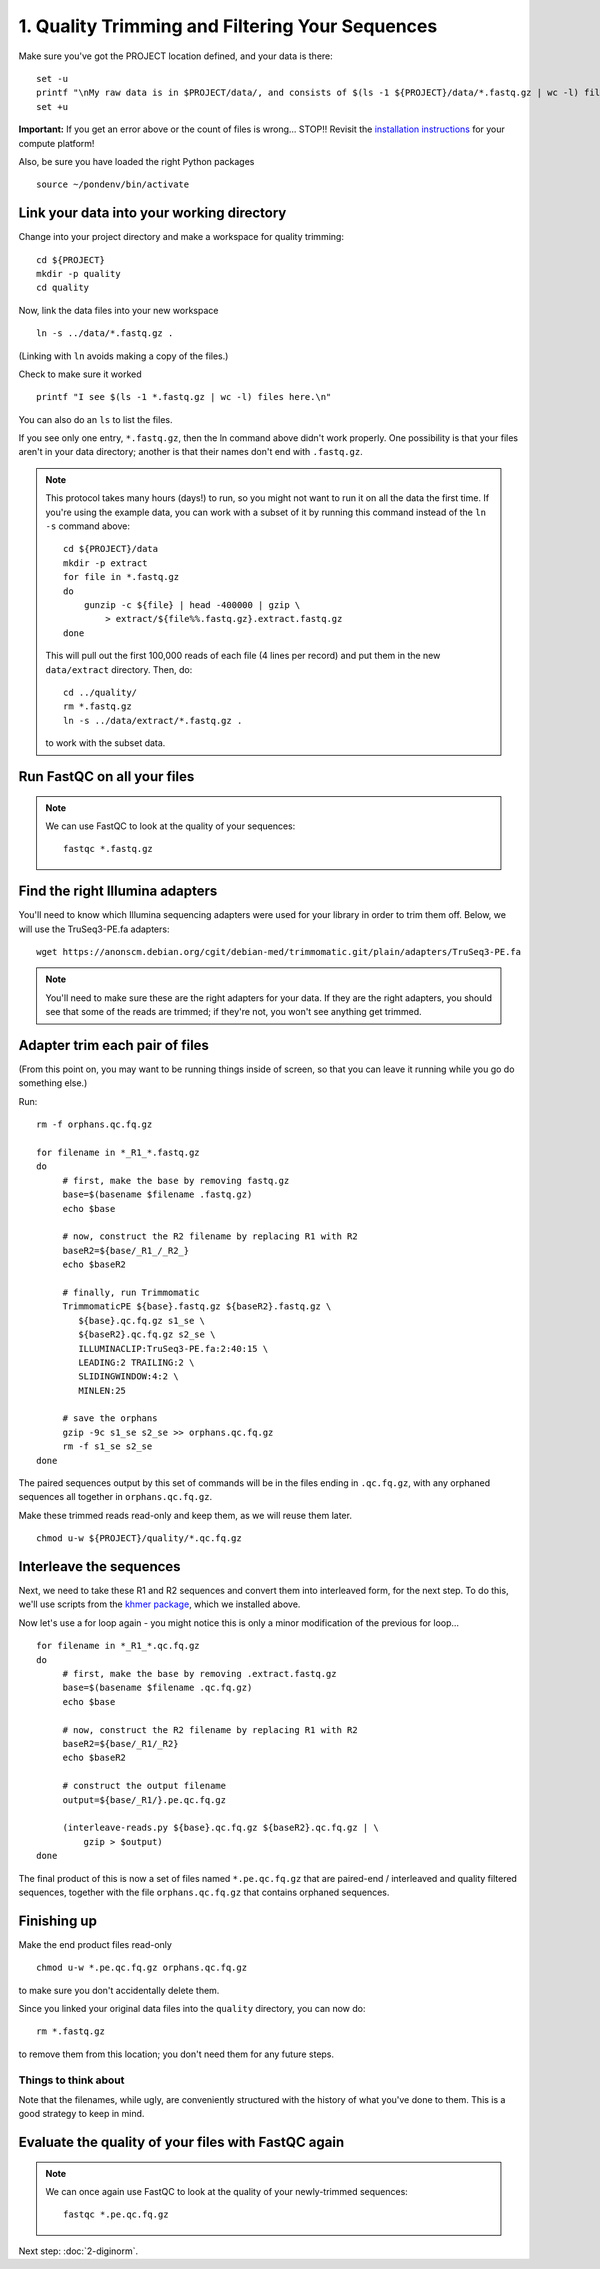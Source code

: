 ================================================
1. Quality Trimming and Filtering Your Sequences
================================================

.. shell start

.. ::

   set -x
   set -e

Make sure you've got the PROJECT location defined, and your data is there:
::

   set -u
   printf "\nMy raw data is in $PROJECT/data/, and consists of $(ls -1 ${PROJECT}/data/*.fastq.gz | wc -l) files\n\n"
   set +u

**Important:** If you get an error above or the count of files is
wrong...  STOP!! Revisit the `installation instructions
<install.html>`__ for your compute platform!

Also, be sure you have loaded the right Python packages
::

   source ~/pondenv/bin/activate

Link your data into your working directory
------------------------------------------

Change into your project directory and make a workspace for quality trimming:
::
  
   cd ${PROJECT}
   mkdir -p quality
   cd quality

Now, link the data files into your new workspace
::

   ln -s ../data/*.fastq.gz .

(Linking with ``ln`` avoids making a copy of the files.)

Check to make sure it worked
::

   printf "I see $(ls -1 *.fastq.gz | wc -l) files here.\n"

You can also do an ``ls`` to list the files.

If you see only one entry, ``*.fastq.gz``, then the ln command above
didn't work properly.  One possibility is that your files aren't in
your data directory; another is that their names don't end with
``.fastq.gz``.

.. note::

   This protocol takes many hours (days!) to run, so you might not want
   to run it on all the data the first time.  If you're using the
   example data, you can work with a subset of it by running this command
   instead of the ``ln -s`` command above::

      cd ${PROJECT}/data
      mkdir -p extract
      for file in *.fastq.gz
      do
          gunzip -c ${file} | head -400000 | gzip \
              > extract/${file%%.fastq.gz}.extract.fastq.gz
      done

   This will pull out the first 100,000 reads of each file (4 lines per record)
   and put them in the new ``data/extract`` directory.  Then, do::

     cd ../quality/
     rm *.fastq.gz
     ln -s ../data/extract/*.fastq.gz .

   to work with the subset data.

Run FastQC on all your files
----------------------------

.. note::

   We can use FastQC to look at the quality of
   your sequences::

      fastqc *.fastq.gz

Find the right Illumina adapters
--------------------------------

You'll need to know which Illumina sequencing adapters were used for
your library in order to trim them off. Below, we will use the TruSeq3-PE.fa
adapters:
::

   wget https://anonscm.debian.org/cgit/debian-med/trimmomatic.git/plain/adapters/TruSeq3-PE.fa

.. note::

   You'll need to make sure these are the right adapters for your
   data.  If they are the right adapters, you should see that some of
   the reads are trimmed; if they're not, you won't see anything
   get trimmed.
   

Adapter trim each pair of files
-------------------------------

(From this point on, you may want to be running things inside of
screen, so that you can leave it running while you go do something
else.)

.. @CTB using screen

Run:
::

   rm -f orphans.qc.fq.gz

   for filename in *_R1_*.fastq.gz
   do
        # first, make the base by removing fastq.gz
        base=$(basename $filename .fastq.gz)
        echo $base
        
        # now, construct the R2 filename by replacing R1 with R2
        baseR2=${base/_R1_/_R2_}
        echo $baseR2
        
        # finally, run Trimmomatic
        TrimmomaticPE ${base}.fastq.gz ${baseR2}.fastq.gz \
           ${base}.qc.fq.gz s1_se \
           ${baseR2}.qc.fq.gz s2_se \
           ILLUMINACLIP:TruSeq3-PE.fa:2:40:15 \
           LEADING:2 TRAILING:2 \
           SLIDINGWINDOW:4:2 \
           MINLEN:25
        
        # save the orphans
        gzip -9c s1_se s2_se >> orphans.qc.fq.gz
        rm -f s1_se s2_se
   done


The paired sequences output by this set of commands will be in the
files ending in ``.qc.fq.gz``, with any orphaned sequences all together
in ``orphans.qc.fq.gz``.

Make these trimmed reads read-only and keep them, as we will reuse them later.
::

   chmod u-w ${PROJECT}/quality/*.qc.fq.gz

Interleave the sequences
------------------------

Next, we need to take these R1 and R2 sequences and convert them into
interleaved form, for the next step.  To do this, we'll use scripts
from the `khmer package <http://khmer.readthedocs.org>`__, which we
installed above.

Now let's use a for loop again - you might notice this is only a minor
modification of the previous for loop...
::

   for filename in *_R1_*.qc.fq.gz
   do
        # first, make the base by removing .extract.fastq.gz
        base=$(basename $filename .qc.fq.gz)
        echo $base

        # now, construct the R2 filename by replacing R1 with R2
        baseR2=${base/_R1/_R2}
        echo $baseR2

        # construct the output filename
        output=${base/_R1/}.pe.qc.fq.gz

        (interleave-reads.py ${base}.qc.fq.gz ${baseR2}.qc.fq.gz | \
            gzip > $output)
   done

The final product of this is now a set of files named
``*.pe.qc.fq.gz`` that are paired-end / interleaved and quality
filtered sequences, together with the file ``orphans.qc.fq.gz`` that
contains orphaned sequences.

Finishing up
------------

Make the end product files read-only
::

   chmod u-w *.pe.qc.fq.gz orphans.qc.fq.gz

to make sure you don't accidentally delete them.

Since you linked your original data files into the ``quality`` directory, you
can now do:
::

   rm *.fastq.gz

to remove them from this location; you don't need them for any future steps.

Things to think about
~~~~~~~~~~~~~~~~~~~~~

Note that the filenames, while ugly, are conveniently structured with the
history of what you've done to them.  This is a good strategy to keep
in mind.

Evaluate the quality of your files with FastQC again
----------------------------------------------------

.. note::

   We can once again use FastQC to look at the
   quality of your newly-trimmed sequences::

     fastqc *.pe.qc.fq.gz

Next step: :doc:`2-diginorm`.

